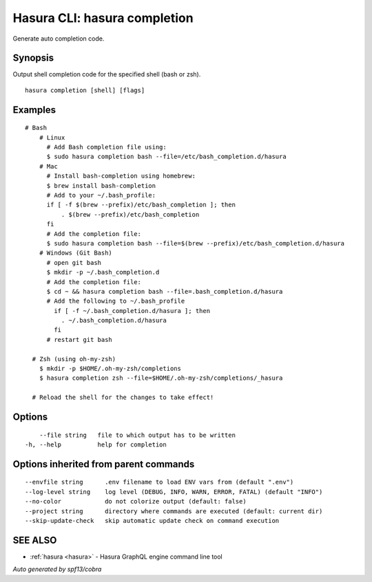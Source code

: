 .. meta::
   :description: Generate auto completion code using the Hasura CLI
   :keywords: hasura, docs, CLI, hasura completion

.. _hasura_completion:

Hasura CLI: hasura completion
-----------------------------

Generate auto completion code.

Synopsis
~~~~~~~~


Output shell completion code for the specified shell (bash or zsh).

::

  hasura completion [shell] [flags]

Examples
~~~~~~~~

::

  # Bash
      # Linux
        # Add Bash completion file using:
        $ sudo hasura completion bash --file=/etc/bash_completion.d/hasura
      # Mac
        # Install bash-completion using homebrew:
        $ brew install bash-completion
        # Add to your ~/.bash_profile:
        if [ -f $(brew --prefix)/etc/bash_completion ]; then
            . $(brew --prefix)/etc/bash_completion
        fi
        # Add the completion file:
        $ sudo hasura completion bash --file=$(brew --prefix)/etc/bash_completion.d/hasura
      # Windows (Git Bash)
        # open git bash
        $ mkdir -p ~/.bash_completion.d
        # Add the completion file:
        $ cd ~ && hasura completion bash --file=.bash_completion.d/hasura
        # Add the following to ~/.bash_profile
          if [ -f ~/.bash_completion.d/hasura ]; then
            . ~/.bash_completion.d/hasura
          fi
        # restart git bash

    # Zsh (using oh-my-zsh)
      $ mkdir -p $HOME/.oh-my-zsh/completions
      $ hasura completion zsh --file=$HOME/.oh-my-zsh/completions/_hasura

    # Reload the shell for the changes to take effect!

Options
~~~~~~~

::

      --file string   file to which output has to be written
  -h, --help          help for completion

Options inherited from parent commands
~~~~~~~~~~~~~~~~~~~~~~~~~~~~~~~~~~~~~~

::

      --envfile string      .env filename to load ENV vars from (default ".env")
      --log-level string    log level (DEBUG, INFO, WARN, ERROR, FATAL) (default "INFO")
      --no-color            do not colorize output (default: false)
      --project string      directory where commands are executed (default: current dir)
      --skip-update-check   skip automatic update check on command execution

SEE ALSO
~~~~~~~~

* :ref:`hasura <hasura>` 	 - Hasura GraphQL engine command line tool

*Auto generated by spf13/cobra*
